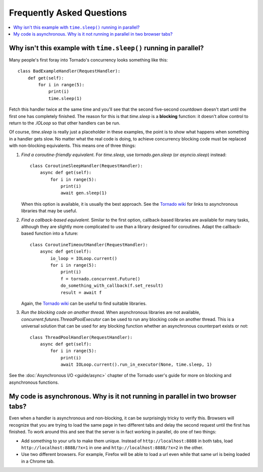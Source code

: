 Frequently Asked Questions
==========================

.. contents::
   :local:

Why isn't this example with ``time.sleep()`` running in parallel?
-----------------------------------------------------------------

Many people's first foray into Tornado's concurrency looks something like
this::

   class BadExampleHandler(RequestHandler):
       def get(self):
           for i in range(5):
               print(i)
               time.sleep(1)

Fetch this handler twice at the same time and you'll see that the second
five-second countdown doesn't start until the first one has completely
finished. The reason for this is that `time.sleep` is a **blocking**
function: it doesn't allow control to return to the `.IOLoop` so that other
handlers can be run.

Of course, `time.sleep` is really just a placeholder in these examples,
the point is to show what happens when something in a handler gets slow.
No matter what the real code is doing, to achieve concurrency blocking
code must be replaced with non-blocking equivalents. This means one of three things:

1. *Find a coroutine-friendly equivalent.* For `time.sleep`, use
   `tornado.gen.sleep` (or `asyncio.sleep`) instead::

    class CoroutineSleepHandler(RequestHandler):
        async def get(self):
            for i in range(5):
                print(i)
                await gen.sleep(1)

   When this option is available, it is usually the best approach.
   See the `Tornado wiki <https://github.com/tornadoweb/tornado/wiki/Links>`_
   for links to asynchronous libraries that may be useful.

2. *Find a callback-based equivalent.* Similar to the first option,
   callback-based libraries are available for many tasks, although they
   are slightly more complicated to use than a library designed for
   coroutines. Adapt the callback-based function into a future::

    class CoroutineTimeoutHandler(RequestHandler):
        async def get(self):
            io_loop = IOLoop.current()
            for i in range(5):
                print(i)
                f = tornado.concurrent.Future()
                do_something_with_callback(f.set_result)
                result = await f

   Again, the
   `Tornado wiki <https://github.com/tornadoweb/tornado/wiki/Links>`_
   can be useful to find suitable libraries.

3. *Run the blocking code on another thread.* When asynchronous libraries
   are not available, `concurrent.futures.ThreadPoolExecutor` can be used
   to run any blocking code on another thread. This is a universal solution
   that can be used for any blocking function whether an asynchronous
   counterpart exists or not::

    class ThreadPoolHandler(RequestHandler):
        async def get(self):
            for i in range(5):
                print(i)
                await IOLoop.current().run_in_executor(None, time.sleep, 1)

See the :doc:`Asynchronous I/O <guide/async>` chapter of the Tornado
user's guide for more on blocking and asynchronous functions.


My code is asynchronous. Why is it not running in parallel in two browser tabs?
-------------------------------------------------------------------------------

Even when a handler is asynchronous and non-blocking, it can be surprisingly
tricky to verify this. Browsers will recognize that you are trying to
load the same page in two different tabs and delay the second request
until the first has finished. To work around this and see that the server
is in fact working in parallel, do one of two things:

* Add something to your urls to make them unique. Instead of
  ``http://localhost:8888`` in both tabs, load
  ``http://localhost:8888/?x=1`` in one and
  ``http://localhost:8888/?x=2`` in the other.

* Use two different browsers. For example, Firefox will be able to load
  a url even while that same url is being loaded in a Chrome tab.

